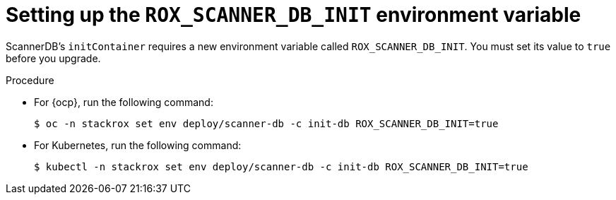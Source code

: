 // Module included in the following assemblies:
//
// * upgrade/upgrade-roxctl.adoc
:_module-type: PROCEDURE
[id="set-up-rox-scanner-env-variable_{context}"]
= Setting up the `ROX_SCANNER_DB_INIT` environment variable

ScannerDB's `initContainer` requires a new environment variable called `ROX_SCANNER_DB_INIT`. You must set its value to `true` before you upgrade.

.Procedure

* For {ocp}, run the following command:
+
[source,terminal]
----
$ oc -n stackrox set env deploy/scanner-db -c init-db ROX_SCANNER_DB_INIT=true
----
* For Kubernetes, run the following command:
+
[source,terminal]
----
$ kubectl -n stackrox set env deploy/scanner-db -c init-db ROX_SCANNER_DB_INIT=true
----
